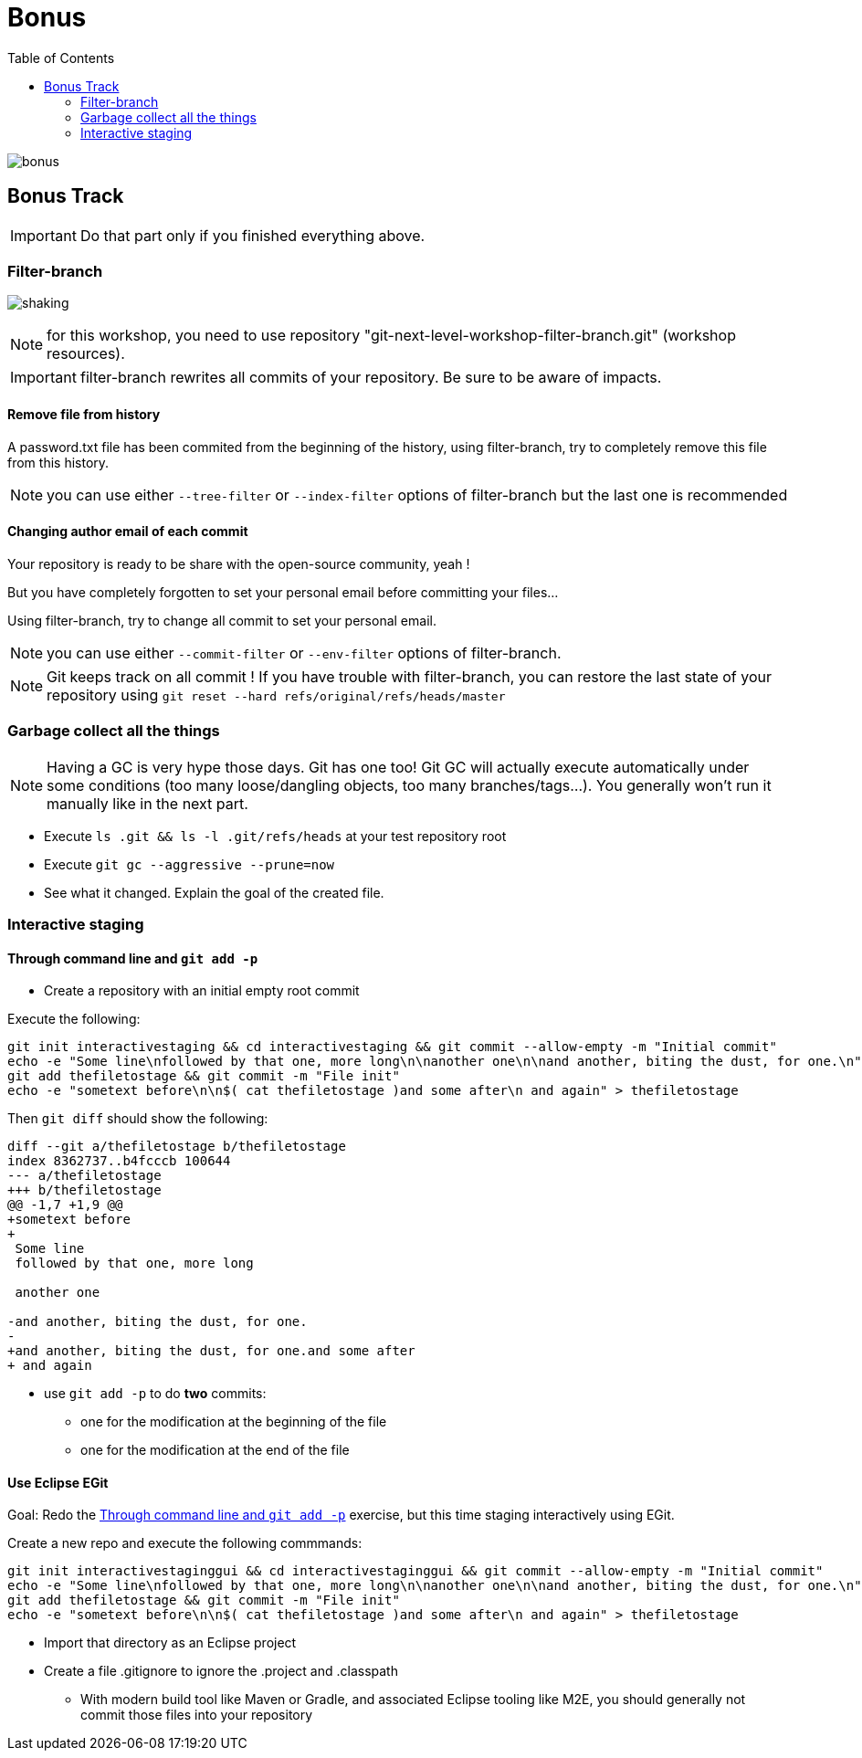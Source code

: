 = Bonus
:toc: right

image::../resources/bonus.png[]

== Bonus Track

IMPORTANT: Do that part only if you finished everything above.

=== Filter-branch

image:../resources/shaking.png[]

NOTE: for this workshop, you need to use repository "git-next-level-workshop-filter-branch.git" (workshop resources).

IMPORTANT: filter-branch rewrites all commits of your repository. Be sure to be aware of impacts.

==== Remove file from history

A password.txt file has been commited from the beginning of the history, using filter-branch, try to completely remove this file from this history.

NOTE: you can use either `--tree-filter` or `--index-filter` options of filter-branch but the last one is recommended


==== Changing author email of each commit

Your repository is ready to be share with the open-source community, yeah ! 

But you have completely forgotten to set your personal email before committing your files...

Using filter-branch, try to change all commit to set your personal email.

NOTE: you can use either `--commit-filter` or `--env-filter` options of filter-branch.

NOTE: Git keeps track on all commit ! If you have trouble with filter-branch, you can restore the last state of your repository using `git reset --hard refs/original/refs/heads/master`


=== Garbage collect all the things

NOTE: Having a GC is very hype those days. Git has one too! Git GC will actually execute automatically under some conditions (too many loose/dangling objects, too many branches/tags...). You generally won't run it manually like in the next part.

* Execute `ls .git && ls -l .git/refs/heads` at your test repository root
* Execute `git gc --aggressive --prune=now`
* See what it changed. Explain the goal of the created file.

=== Interactive staging

[[addpatch]]
==== Through command line and `git add -p`

* Create a repository with an initial empty root commit

Execute the following:

[source]
git init interactivestaging && cd interactivestaging && git commit --allow-empty -m "Initial commit"
echo -e "Some line\nfollowed by that one, more long\n\nanother one\n\nand another, biting the dust, for one.\n" > thefiletostage
git add thefiletostage && git commit -m "File init"
echo -e "sometext before\n\n$( cat thefiletostage )and some after\n and again" > thefiletostage

Then `git diff` should show the following:

[source]
----
diff --git a/thefiletostage b/thefiletostage
index 8362737..b4fcccb 100644
--- a/thefiletostage
+++ b/thefiletostage
@@ -1,7 +1,9 @@
+sometext before
+
 Some line
 followed by that one, more long
 
 another one
 
-and another, biting the dust, for one.
-
+and another, biting the dust, for one.and some after
+ and again
----

* use `git add -p` to do *two* commits:
** one for the modification at the beginning of the file
** one for the modification at the end of the file

==== Use Eclipse EGit

Goal: Redo the <<addpatch>> exercise, but this time staging interactively using EGit.

Create a new repo and execute the following commmands:

[source]
git init interactivestaginggui && cd interactivestaginggui && git commit --allow-empty -m "Initial commit"
echo -e "Some line\nfollowed by that one, more long\n\nanother one\n\nand another, biting the dust, for one.\n" > thefiletostage
git add thefiletostage && git commit -m "File init"
echo -e "sometext before\n\n$( cat thefiletostage )and some after\n and again" > thefiletostage

* Import that directory as an Eclipse project
* Create a file .gitignore to ignore the .project and .classpath
** With modern build tool like Maven or Gradle, and associated Eclipse tooling like M2E, you should generally not commit those files into your repository

